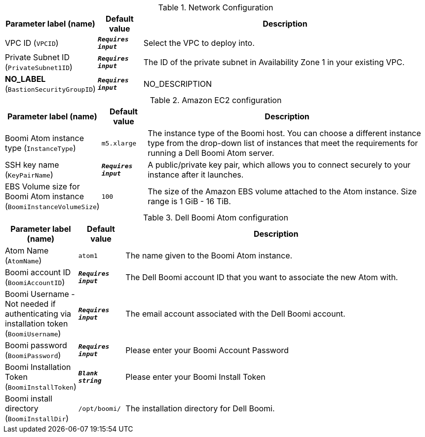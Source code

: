 
.Network Configuration
[width="100%",cols="16%,11%,73%",options="header",]
|===
|Parameter label (name) |Default value|Description|VPC ID
(`VPCID`)|`**__Requires input__**`|Select the VPC to deploy into.|Private Subnet ID
(`PrivateSubnet1ID`)|`**__Requires input__**`|The ID of the private subnet in Availability Zone 1 in your existing VPC.|**NO_LABEL**
(`BastionSecurityGroupID`)|`**__Requires input__**`|NO_DESCRIPTION
|===
.Amazon EC2 configuration
[width="100%",cols="16%,11%,73%",options="header",]
|===
|Parameter label (name) |Default value|Description|Boomi Atom instance type
(`InstanceType`)|`m5.xlarge`|The instance type of the Boomi host. You can choose a different instance type from the drop-down list of instances that meet the requirements for running a Dell Boomi Atom server.|SSH key name
(`KeyPairName`)|`**__Requires input__**`|A public/private key pair, which allows you to connect securely to your instance after it launches.|EBS Volume size for Boomi Atom instance
(`BoomiInstanceVolumeSize`)|`100`|The size of the Amazon EBS volume attached to the Atom instance. Size range is 1 GiB - 16 TiB.
|===
.Dell Boomi Atom configuration
[width="100%",cols="16%,11%,73%",options="header",]
|===
|Parameter label (name) |Default value|Description|Atom Name
(`AtomName`)|`atom1`|The name given to the Boomi Atom instance.|Boomi account ID
(`BoomiAccountID`)|`**__Requires input__**`|The Dell Boomi account ID that you want to associate the new Atom with.|Boomi Username - Not needed if authenticating via installation token
(`BoomiUsername`)|`**__Requires input__**`|The email account associated with the Dell Boomi account.|Boomi password
(`BoomiPassword`)|`**__Requires input__**`|Please enter your Boomi Account Password|Boomi Installation Token
(`BoomiInstallToken`)|`**__Blank string__**`|Please enter your Boomi Install Token|Boomi install directory
(`BoomiInstallDir`)|`/opt/boomi/`|The installation directory for Dell Boomi.
|===